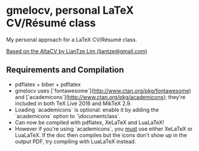 * gmelocv, personal LaTeX CV/Résumé class

My personal approach for a LaTeX CV/Résumé class.

_Based on the AltaCV by LianTze Lim (liantze@gmail.com)_

** Requirements and Compilation
- pdflatex + biber + pdflatex
- gmelocv uses [`fontawesome`](http://www.ctan.org/pkg/fontawesome) and [`academicons`](http://www.ctan.org/pkg/academicons); they're included in both TeX Live 2016 and MikTeX 2.9.
- Loading `academicons` is optional: enable it by adding the `academicons` option to `\documentclass`.
- Can now be compiled with pdflatex, XeLaTeX and LuaLaTeX!
- However if you're using `academicons`, you _must_ use either XeLaTeX or LuaLaTeX. If the doc then compiles but the icons don't show up in the output PDF, try compiling with LuaLaTeX instead.
